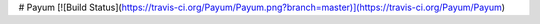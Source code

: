 # Payum
[![Build Status](https://travis-ci.org/Payum/Payum.png?branch=master)](https://travis-ci.org/Payum/Payum)